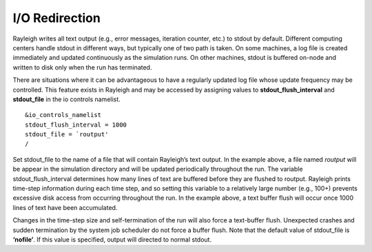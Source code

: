 .. raw:: latex

   \clearpage

.. _io:

I/O Redirection
===============

Rayleigh writes all text output (e.g., error messages, iteration
counter, etc.) to stdout by default. Different computing centers handle
stdout in different ways, but typically one of two path is taken. On
some machines, a log file is created immediately and updated
continuously as the simulation runs. On other machines, stdout is
buffered on-node and written to disk only when the run has terminated.

There are situations where it can be advantageous to have a regularly
updated log file whose update frequency may be controlled. This feature
exists in Rayleigh and may be accessed by assigning values to
**stdout_flush_interval** and **stdout_file** in the io controls
namelist.

::

   &io_controls_namelist
   stdout_flush_interval = 1000
   stdout_file = `routput'
   /

Set stdout_file to the name of a file that will contain Rayleigh’s text
output. In the example above, a file named *routput* will be appear in
the simulation directory and will be updated periodically throughout the
run. The variable stdout_flush_interval determines how many lines of
text are buffered before they are flushed to routput. Rayleigh prints
time-step information during each time step, and so setting this
variable to a relatively large number (e.g., 100+) prevents excessive
disk access from occurring throughout the run. In the example above, a
text buffer flush will occur once 1000 lines of text have been
accumulated.

Changes in the time-step size and self-termination of the run will also
force a text-buffer flush. Unexpected crashes and sudden termination by
the system job scheduler do not force a buffer flush. Note that the
default value of stdout_file is **‘nofile’**. If this value is
specified, output will directed to normal stdout.
